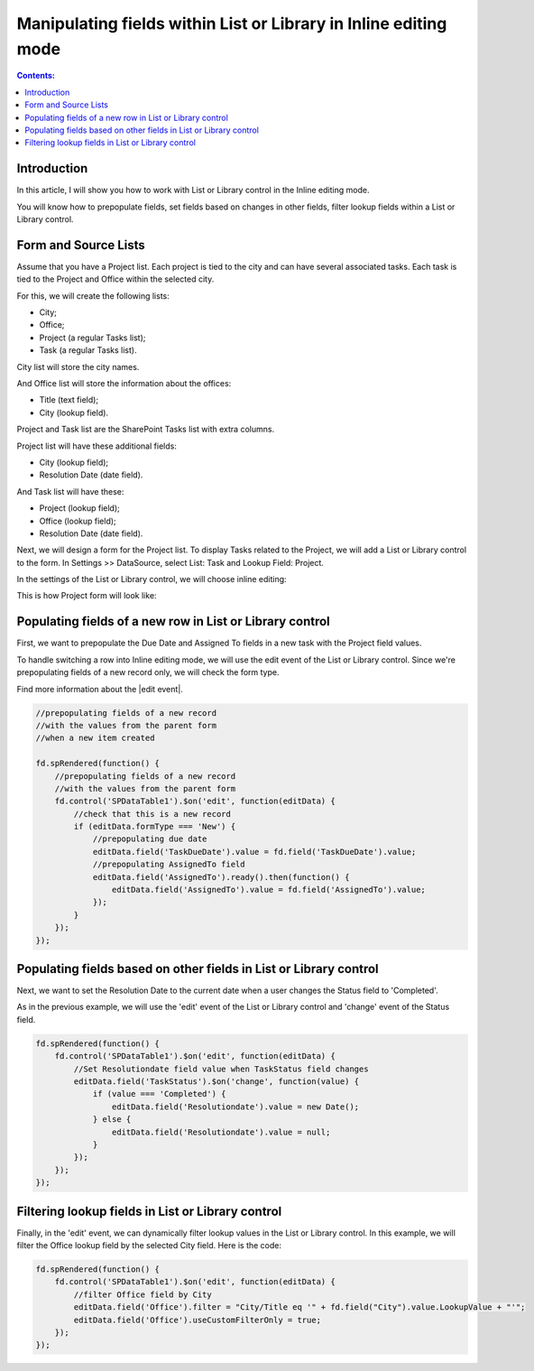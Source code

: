Manipulating fields within List or Library in Inline editing mode
====================================================================

.. contents:: Contents:
 :local:
 :depth: 1

Introduction
-----------------------------------

In this article, I will show you how to work with List or Library control in the Inline editing mode.  

You will know how to prepopulate fields, set fields based on changes in other fields, filter lookup fields within a List or Library control. 

Form and Source Lists
-----------------------------------

Assume that you have a Project list. Each project is tied to the city and can have several associated tasks. Each task is tied to the Project and Office within the selected city. 

For this, we will create the following lists:  

- City;  

- Office;  

- Project (a regular Tasks list);  

- Task (a regular Tasks list).  

City list will store the city names.   

And Office list will store the information about the offices:  

- Title (text field);  

- City (lookup field).  

Project and Task list are the SharePoint Tasks list with extra columns.   

Project list will have these additional fields:  

- City (lookup field);  

- Resolution Date (date field).  

And Task list will have these: 

- Project (lookup field); 

- Office (lookup field); 

- Resolution Date (date field).  

Next, we will design a form for the Project list. To display Tasks related to the Project, we will add a List or Library control to the form. In Settings >> DataSource, select List: Task and Lookup Field: Project.

|pic0|

.. |pic0| image:: ../images/how-to/list-or-library-inline/list-or-library-inline-00.png
   :alt: Source

In the settings of the List or Library control, we will choose inline editing:  

|pic1|

.. |pic1| image:: ../images/how-to/list-or-library-inline/list-or-library-inline-01.png
   :alt: mode

This is how Project form will look like: 

|pic2|

.. |pic2| image:: ../images/how-to/list-or-library-inline/list-or-library-inline-02.png
   :alt: Form

Populating fields of a new row in List or Library control 
----------------------------------------------------------------------

First, we want to prepopulate the Due Date and Assigned To fields in a new task with the Project field values. 

To handle switching a row into Inline editing mode, we will use the edit event of the List or Library control. Since we're prepopulating fields of a new record only, we will check the form type. 

Find more information about the |edit event|.  

.. |edit event| raw:: html

    <a href="https://plumsail.com/docs/forms-sp/javascript/controls.html#list-or-library" target="_blank">edit event</a>

.. code-block:: javascript

    //prepopulating fields of a new record  
    //with the values from the parent form
    //when a new item created

    fd.spRendered(function() {
        //prepopulating fields of a new record
        //with the values from the parent form 
        fd.control('SPDataTable1').$on('edit', function(editData) {
            //check that this is a new record
            if (editData.formType === 'New') {
                //prepopulating due date
                editData.field('TaskDueDate').value = fd.field('TaskDueDate').value;
                //prepopulating AssignedTo field
                editData.field('AssignedTo').ready().then(function() {
                    editData.field('AssignedTo').value = fd.field('AssignedTo').value;
                });
            } 
        });
    });

Populating fields based on other fields in List or Library control 
----------------------------------------------------------------------

Next, we want to set the Resolution Date to the current date when a user changes the Status field to 'Completed'.  

As in the previous example, we will use the 'edit' event of the List or Library control and 'change' event of the Status field. 

.. code-block:: javascript

    fd.spRendered(function() { 
        fd.control('SPDataTable1').$on('edit', function(editData) {
            //Set Resolutiondate field value when TaskStatus field changes
            editData.field('TaskStatus').$on('change', function(value) {
                if (value === 'Completed') {
                    editData.field('Resolutiondate').value = new Date();
                } else {
                    editData.field('Resolutiondate').value = null;
                }
            });
        });
    });

Filtering lookup fields in List or Library control  
----------------------------------------------------------------------

Finally, in the 'edit' event, we can dynamically filter lookup values in the List or Library control. In this example, we will filter the Office lookup field by the selected City field. Here is the code:

.. code-block:: javascript

    fd.spRendered(function() {
        fd.control('SPDataTable1').$on('edit', function(editData) {
            //filter Office field by City
            editData.field('Office').filter = "City/Title eq '" + fd.field("City").value.LookupValue + "'";
            editData.field('Office').useCustomFilterOnly = true;
        });
    }); 